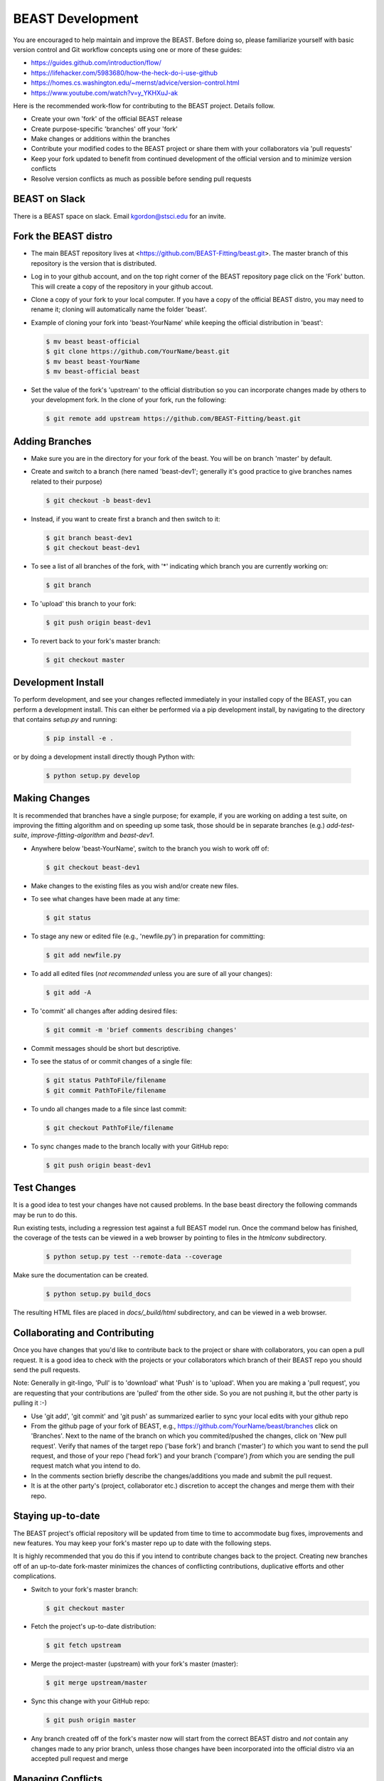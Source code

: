 .. _beast_development:

#################
BEAST Development
#################

You are encouraged to help maintain and improve the BEAST. Before doing so,
please familiarize yourself with basic version control and Git workflow
concepts using one or more of these guides:

- https://guides.github.com/introduction/flow/
- https://lifehacker.com/5983680/how-the-heck-do-i-use-github
- https://homes.cs.washington.edu/~mernst/advice/version-control.html
- https://www.youtube.com/watch?v=y_YKHXuJ-ak

Here is the recommended work-flow for contributing to the BEAST project.
Details follow.

- Create your own 'fork' of the official BEAST release

- Create purpose-specific 'branches' off your 'fork'

- Make changes or additions within the branches

- Contribute your modified codes to the BEAST project or share them with
  your collaborators via 'pull requests'

- Keep your fork updated to benefit from continued development of the
  official version and to minimize version conflicts

- Resolve version conflicts as much as possible before sending pull requests


BEAST on Slack
==============

There is a BEAST space on slack.  Email kgordon@stsci.edu for an invite.


Fork the BEAST distro
=====================

- The main BEAST repository lives at <https://github.com/BEAST-Fitting/beast.git>.
  The master branch of this repository is the version that is distributed.

- Log in to your github account, and on the top right corner of the BEAST
  repository page click on the 'Fork' button. This will create a copy of the
  repository in your github accout.

- Clone a copy of your fork to your local computer. If you have a copy of
  the official BEAST distro, you may need to rename it; cloning will
  automatically name the folder 'beast'.

- Example of cloning your fork into 'beast-YourName' while keeping the
  official distribution in 'beast':

  .. code-block:: console

     $ mv beast beast-official
     $ git clone https://github.com/YourName/beast.git
     $ mv beast beast-YourName
     $ mv beast-official beast

- Set the value of the fork's 'upstream' to the official distribution so you
  can incorporate changes made by others to your development fork. In the clone
  of your fork, run the following:

  .. code-block:: console

     $ git remote add upstream https://github.com/BEAST-Fitting/beast.git


Adding Branches
===============

- Make sure you are in the directory for your fork of the beast. You will be on
  branch 'master' by default.

- Create and switch to a branch (here named 'beast-dev1'; generally it's good
  practice to give branches names related to their purpose)

  .. code-block:: console

     $ git checkout -b beast-dev1

- Instead, if you want to create first a branch and then switch to it:

  .. code-block:: console

     $ git branch beast-dev1
     $ git checkout beast-dev1

- To see a list of all branches of the fork, with '*' indicating which branch you are
  currently working on:

  .. code-block:: console

     $ git branch

- To 'upload' this branch to your fork:

  .. code-block:: console

     $ git push origin beast-dev1

- To revert back to your fork's master branch:

  .. code-block:: console

     $ git checkout master


Development Install
==============================

To perform development, and see your changes reflected immediately in your
installed copy of the BEAST, you can perform a development install. This can
either be performed via a pip development install, by navigating to the
directory that contains `setup.py` and running:

  .. code-block:: console

     $ pip install -e .

or by doing a development install directly though Python with:

  .. code-block:: console

     $ python setup.py develop

Making Changes
==============

It is recommended that branches have a single purpose; for example, if you are working
on adding a test suite, on improving the fitting algorithm and on speeding up some task,
those should be in separate branches (e.g.) `add-test-suite`, `improve-fitting-algorithm`
and `beast-dev1`.

- Anywhere below 'beast-YourName', switch to the branch you wish to work off of:

  .. code-block:: console

     $ git checkout beast-dev1

- Make changes to the existing files as you wish and/or create new files.

- To see what changes have been made at any time:

  .. code-block:: console

     $ git status

- To stage any new or edited file (e.g., 'newfile.py') in preparation for committing:

  .. code-block:: console

     $ git add newfile.py

- To add all edited files (*not recommended* unless you are sure of all your changes):

  .. code-block:: console

     $ git add -A

- To 'commit' all changes after adding desired files:

  .. code-block:: console

     $ git commit -m 'brief comments describing changes'

- Commit messages should be short but descriptive.

- To see the status of or commit changes of a single file:

  .. code-block:: console

     $ git status PathToFile/filename
     $ git commit PathToFile/filename

- To undo all changes made to a file since last commit:

  .. code-block:: console

     $ git checkout PathToFile/filename

- To sync changes made to the branch locally with your GitHub repo:

  .. code-block:: console

     $ git push origin beast-dev1

Test Changes
============

It is a good idea to test your changes have not caused problems.  In the
base beast directory the following commands may be run to do this.

Run existing tests, including a regression test against a full BEAST model
run.  Once the command below has finished, the coverage of the tests can
be viewed in a web browser by pointing to files in the `htmlconv` subdirectory.

  .. code-block:: console

     $ python setup.py test --remote-data --coverage

Make sure the documentation can be created.

  .. code-block:: console

     $ python setup.py build_docs

The resulting HTML files are placed in `docs/_build/html` subdirectory, and
can be viewed in a web browser.

Collaborating and Contributing
==============================

Once you have changes that you'd like to contribute back to the project or share
with collaborators, you can open a pull request. It is a good idea to check with
the projects or your collaborators which branch of their BEAST repo you should
send the pull requests.

Note: Generally in git-lingo, 'Pull' is to 'download' what 'Push' is
to 'upload'. When you are making a 'pull request', you are requesting
that your contributions are 'pulled' from the other side. So you are not
pushing it, but the other party is pulling it :-)

- Use 'git add', 'git commit' and 'git push' as summarized earlier to
  sync your local edits with your github repo

- From the github page of your fork of BEAST, e.g.,
  https://github.com/YourName/beast/branches
  click on 'Branches'. Next to the name of the branch on which you
  commited/pushed the changes, click on 'New pull request'. Verify that
  names of the target repo ('base fork') and branch ('master') *to* which
  you want to send the pull request, and those of your repo ('head fork')
  and your branch ('compare') *from* which you are sending the pull request
  match what you intend to do.

- In the comments section briefly describe the changes/additions you made
  and submit the pull request.

- It is at the other party's (project, collaborator etc.) discretion to
  accept the changes and merge them with their repo.


Staying up-to-date
==================

The BEAST project's official repository will be updated from time to time
to accommodate bug fixes, improvements and new features. You may keep your
fork's master repo up to date with the following steps.

It is highly recommended that you do this if you intend to contribute
changes back to the project. Creating new branches off of an up-to-date
fork-master minimizes the chances of conflicting contributions, duplicative
efforts and other complications.

- Switch to your fork's master branch:

  .. code-block:: console

     $ git checkout master

- Fetch the project's up-to-date distribution:

  .. code-block:: console

     $ git fetch upstream

- Merge the project-master (upstream) with your fork's master (master):

  .. code-block:: console

     $ git merge upstream/master

- Sync this change with your GitHub repo:

  .. code-block:: console

     $ git push origin master


- Any branch created off of the fork's master now will start from the
  correct BEAST distro and *not* contain any changes made to any prior
  branch, unless those changes have been incorporated into the official
  distro via an accepted pull request and merge


Managing Conflicts
==================

Let's consider a situation where a fork's master has been updated. A local
branch (e.g., beast-dev1) was created before the update and it has changes
that hadn't been contributed back to the project. As a results, there may
be conflicting versions of some files. The following steps can resolve this.

- Merge your fork's master with upstream/master, and push the master

  .. code-block:: console

     $ git checkout master
     $ git fetch upstream
     $ git merge upstream/master
     $ git push origin master

- Create a new branch from the updated fork-master, and push the new branch

  .. code-block:: console

     $ git checkout -b beast-dev2
     $ git push origin beast-dev2

- Switch to the branch where your made changes, make a backup and push it

  .. code-block:: console

     $ git checkout beast-dev1
     $ git branch beast-dev1-backup beast-dev1
     $ git push origin beast-dev1-backup

- Check the differences between the two branches and merge the two branches.
  (Edit files on the newer branch to resolve differences manually if needed.)

  .. code-block:: console

     $ git diff beast-dev1 beast-dev2
     $ git checkout beast-dev2
     $ git merge beast-dev1

- Finally, push the updated new branch into your gitHub repo
  (Note: an error free push confirms that all conflicts have been
  resolved both locally and on the gitHub repo.)

  .. code-block:: console

     $ git push origin beast-dev2


- If later you wish to restore the backup:

  .. code-block:: console

     $ git reset --hard beast-dev1-backup

- Once all conflicts have been resolved and the re-base goes through,
  you can delete the backup branch:

  .. code-block:: console

     $ git branch -D beast-dev1-backup


Managing Conflicts via Re-basing
================================

In some unusual situations, conflicts may seem unresolvable or
version conflicts between branches/master/upstream may get messy.
One last ditch solution can be re-basing, but this not recommended
and certainly is not the preferred way to resolve conflicts. Here
are the general steps to do this.

- Merge your fork's master with upstream/master, and push the master

- Switch to and backup the branch with conflicts, and push the backup

- Re-base the branch on upstream/master, and push it

- Example:

  - Do the preparatory steps

    .. code-block:: console

       $ git checkout master
       $ git fetch upstream
       $ git merge upstream/master
       $ git push origin master
       $ git checkout beast-dev1
       $ git branch beast-dev1-backup beast-dev1
       $ git push origin beast-dev1-backup

  - Now re-base the branch:

    .. code-block:: console

       $ git rebase upstream/master

  - Once all conflicts have been resolved and the re-base goes through
    without any error message, push the changes to your gitHub repo:

    .. code-block:: console

       $ git push origin beast-dev1

  - If something goes wrong during re-base, you can start over:

    .. code-block:: console

       $ git rebase --abort

  - If you wish to restore the backup:

    .. code-block:: console

       $ git reset --hard beast-dev1-backup



Visualizing Repository Commits
==============================

The commits to the beast repository can be visualized using `gource`.  This
creates a movie showing the time evolution of the code and who make the
changes.

Version created 22 Jan 2018:  <http://stsci.edu/~kgordon/beast/beast_repo.mp4>

Command to create it:

    .. code-block:: console

        $ gource -s .06 -1280x720 --auto-skip-seconds .1 --multi-sampling  --stop-at-end --key --highlight-users --hide mouse,progress --file-idle-time 0 --max-files 0  --background-colour 000000 --font-size 22 --title "This is beast" --output-ppm-stream - --output-framerate 30 | avconv -y -r 30 -f image2pipe -vcodec ppm -i - -b 65536K beast_repo.mp4

